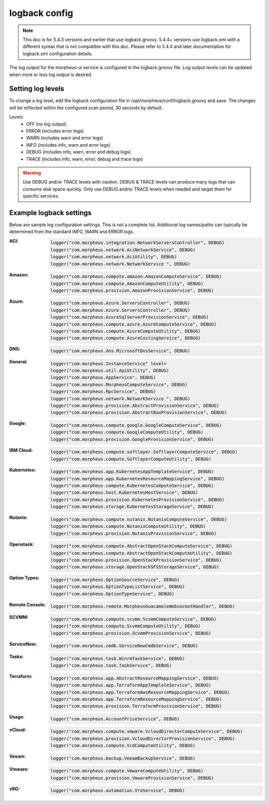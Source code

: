 logback config
--------------

.. note:: This doc is for 5.4.3 versions and earlier that use logback.groovy. 5.4.4+ versions use logback.xml with a different syntax that is not compatible with this doc. Please refer to 5.4.4 and later documentation for logback.xml configuration details.

The log output for the morpheus-ui service is configured in the logback.groovy file. Log output levels can be updated when more or less log output is desired.

Setting log levels
``````````````````
To change a log level, edit the logback configuration file in /opt/morpheus/conf/logback.groovy and save. The changes will be reflected within the configured scan period, 30 seconds by default.

Levels:
 - OFF (no log output)
 - ERROR (includes error logs)
 - WARN (includes warn and error logs)
 - INFO (includes info, warn and error logs)
 - DEBUG (includes info, warn, error and debug logs)
 - TRACE (includes info, warn, error, debug and trace logs)

.. warning:: Use DEBUG and/or TRACE levels with caution. DEBUG & TRACE levels can produce many logs that can consume disk space quickly. Only use DEBUG and/or TRACE levels when needed and target them for specific services.

Example logback settings
````````````````````````
Below are sample log configuration settings. This is not a complete list. Additional log names/paths can typically be determined from the standard INFO, WARN and ERROR logs.

:ACI:
  .. code-block:: groovy

     logger("com.morpheus.integration.NetworkServersController", DEBUG)
     logger("com.morpheus.network.AciNetworkService", DEBUG)
     logger("com.morpheus.network.AciUtility", DEBUG)
     logger("com.morpheus.network.NetworkService ", DEBUG)

:Amazon:
  .. code-block:: groovy
          
     logger("com.morpheus.compute.amazon.AmazonComputeService", DEBUG)
     logger("com.morpheus.compute.AmazonComputeUtility", DEBUG)
     logger("com.morpheus.provision.AmazonProvisionService", DEBUG)


:Azure:
  .. code-block:: groovy
          
     logger("com.morpheus.Azure.ServersController", DEBUG)
     logger("com.morpheus.Azure.ServersController", DEBUG)
     logger("com.morpheus.AzureSqlServerProvisionService", DEBUG)
     logger("com.morpheus.compute.azure.AzureComputeService", DEBUG)
     logger("com.morpheus.compute.AzureComputeUtility", DEBUG)
     logger("com.morpheus.compute.AzureCostingService", DEBUG)

:DNS:
  .. code-block:: groovy

     logger("com.morpheus.dns.MicrosoftDnsService", DEBUG)

:General:
  .. code-block:: groovy

     logger("com.morpheus.InstanceService" level=
     logger("com.morpheus.util.ApiUtility", DEBUG)
     logger("com.morpheus.AppService", DEBUG)
     logger("com.morpheus.MorpheusComputeService", DEBUG)
     logger("com.morpheus.RpcService", DEBUG)
     logger("com.morpheus.network.NetworkService ", DEBUG)
     logger("com.morpheus.provision.AbstractProvisionService", DEBUG)
     logger("com.morpheus.provision.AbstractBoxProvisionService", DEBUG)

:Google:
  .. code-block:: groovy
 
     logger("com.morpheus.compute.google.GoogleComputeService", DEBUG)
     logger("com.morpheus.compute.GoogleComputeUtility", DEBUG)
     logger("com.morpheus.provision.GoogleProvisionService", DEBUG)


:IBM Cloud:
  .. code-block:: groovy

     logger("com.morpheus.compute.softlayer.SoftlayerComputeService", DEBUG)
     logger("com.morpheus.compute.SoftlayerComputeUtility", DEBUG)

:Kubernetes:
  .. code-block:: groovy
 
     logger("com.morpheus.app.KubernetesAppTemplateService", DEBUG)
     logger("com.morpheus.app.KubernetesResourceMappingService", DEBUG)
     logger("com.morpheus.compute.KubernetesComputeService", DEBUG)
     logger("com.morpheus.host.KubernetesHostService", DEBUG)
     logger("com.morpheus.provision.KubernetesProvisionService", DEBUG)
     logger("com.morpheus.storage.KubernetesStorageService", DEBUG)

:Nutanix:
  .. code-block:: groovy
          
     logger("com.morpheus.compute.nutanix.NutanixComputeService", DEBUG)
     logger("com.morpheus.compute.NutanixComputeUtility", DEBUG)
     logger("com.morpheus.provision.NutanixProvisionService", DEBUG)

:Openstack:
  .. code-block:: groovy
          
     logger("com.morpheus.compute.AbstractOpenStackComputeService", DEBUG)
     logger("com.morpheus.compute.AbstractOpenStackComputeUtility", DEBUG)
     logger("com.morpheus.provision.OpenStackProvisionService", DEBUG)
     logger("com.morpheus.storage.OpenStackSFSStorageService", DEBUG)

:Option Types:
  .. code-block:: groovy

     logger("com.morpheus.OptionSourceService", DEBUG)
     logger("com.morpheus.OptionTypeListService", DEBUG)
     logger("com.morpheus.OptionTypeService", DEBUG)

:Remote Console:
  .. code-block:: groovy

     logger("com.morpheus.remote.MorpheusGuacamoleWebsocketHandler", DEBUG)

:SCVMM:
  .. code-block:: groovy

     logger("com.morpheus.compute.scvmm.ScvmmComputeService", DEBUG)
     logger("com.morpheus.compute.ScvmmComputeUtility", DEBUG)
     logger("com.morpheus.provision.ScvmmProvisionService", DEBUG)

:ServiceNow:
  .. code-block:: groovy

     logger("com.morpheus.cmdb.ServiceNowCmdbService", DEBUG)

:Tasks:
  .. code-block:: groovy

     logger("com.morpheus.task.WinrmTaskService", DEBUG)
     logger("com.morpheus.task.TaskService", DEBUG)

:Terraform:
  .. code-block:: groovy

     logger("com.morpheus.app.AbstractResourceMappingService", DEBUG)
     logger("com.morpheus.app.TerraformAppTemplateService", DEBUG)
     logger("com.morpheus.app.TerraformAwsResourceMappingService", DEBUG)
     logger("com.morpheus.app.TerraformResourceMappingService", DEBUG)
     logger("com.morpheus.provision.TerraformProvisionService", DEBUG)

:Usage:
  .. code-block:: groovy

     logger("com.morpheus.AccountPriceService", DEBUG)

:vCloud:
  .. code-block:: groovy
 
     logger("com.morpheus.compute.vmware.VcloudDirectorComputeService", DEBUG)
     logger("com.morpheus.provision.VcloudDirectorProvisionService", DEBUG)
     logger("com.morpheus.compute.VcdComputeUtility", DEBUG)

:Veeam:
  .. code-block:: groovy
      
     logger("com.morpheus.backup.VeeamBackupService", DEBUG)

:Vmware:
  .. code-block:: groovy
          
     logger("com.morpheus.compute.VmwareComputeUtility", DEBUG)
     logger("com.morpheus.provision.VmwareProvisionService", DEBUG)

:vRO:
  .. code-block:: groovy

     logger("com.morpheus.automation.VroService", DEBUG)
